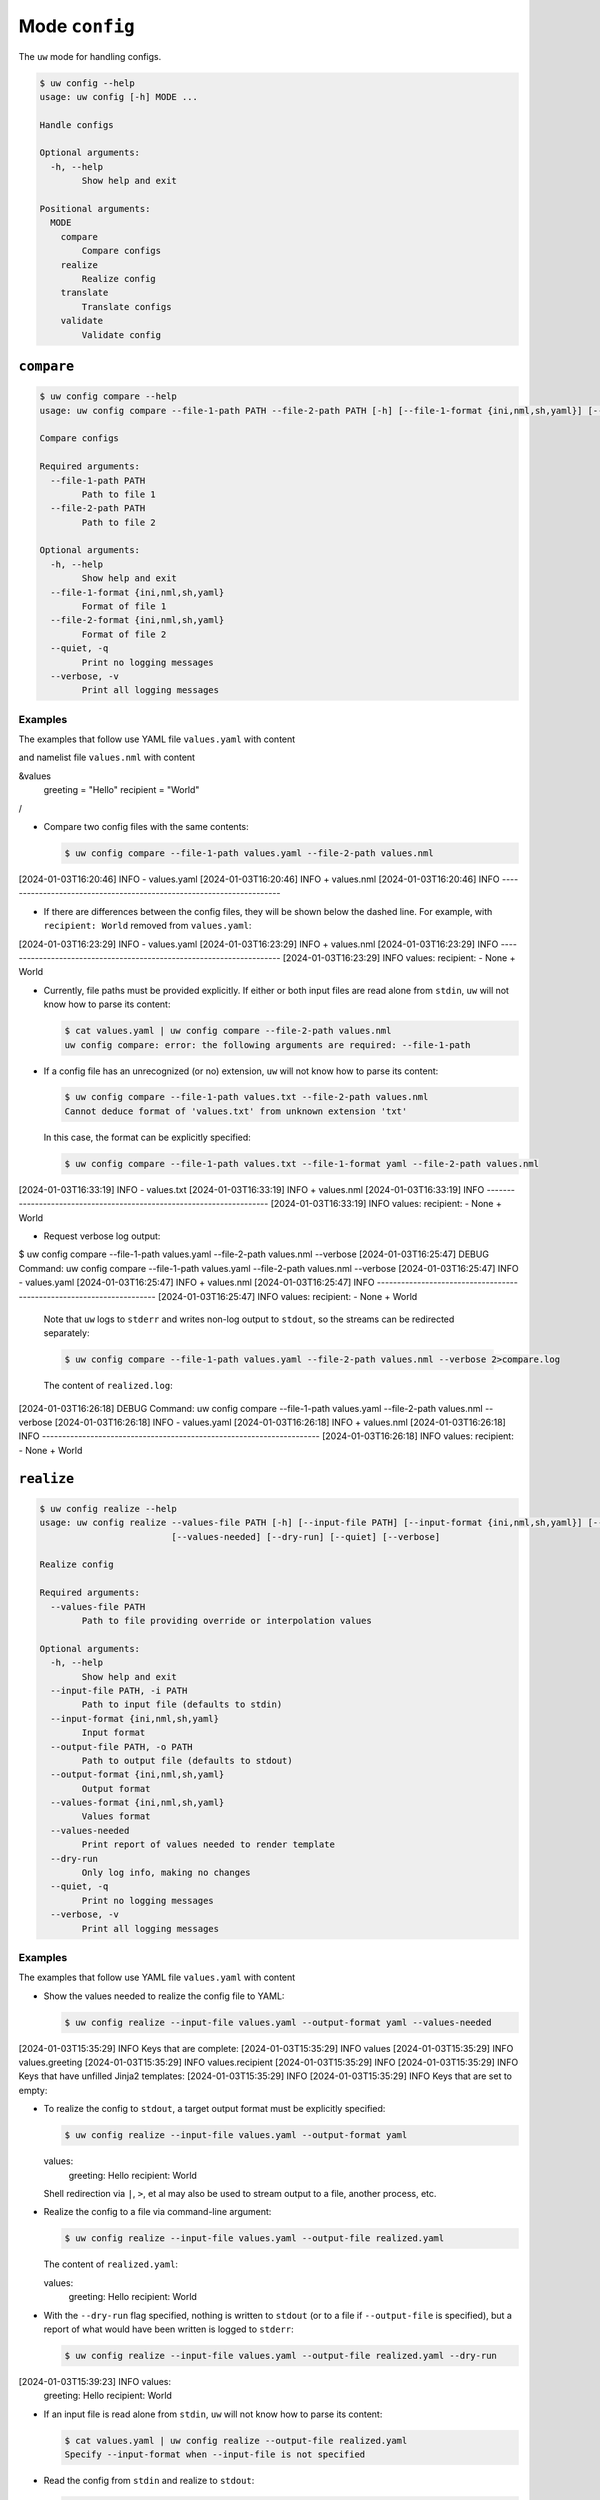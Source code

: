 Mode ``config``
===============

The ``uw`` mode for handling configs.

.. code:: sh

  $ uw config --help
  usage: uw config [-h] MODE ...

  Handle configs

  Optional arguments:
    -h, --help
          Show help and exit

  Positional arguments:
    MODE
      compare
          Compare configs
      realize
          Realize config
      translate
          Translate configs
      validate
          Validate config

.. _compare_configs_cli_examples:

``compare``
-----------

.. code:: sh

  $ uw config compare --help
  usage: uw config compare --file-1-path PATH --file-2-path PATH [-h] [--file-1-format {ini,nml,sh,yaml}] [--file-2-format {ini,nml,sh,yaml}] [--quiet] [--verbose]

  Compare configs

  Required arguments:
    --file-1-path PATH
          Path to file 1
    --file-2-path PATH
          Path to file 2

  Optional arguments:
    -h, --help
          Show help and exit
    --file-1-format {ini,nml,sh,yaml}
          Format of file 1
    --file-2-format {ini,nml,sh,yaml}
          Format of file 2
    --quiet, -q
          Print no logging messages
    --verbose, -v
          Print all logging messages


Examples
~~~~~~~~

The examples that follow use YAML file ``values.yaml`` with content

.. code:: sh
  values:
    greeting: Hello
    recipient: World

and namelist file ``values.nml`` with content

.. code:: sh
&values
  greeting = "Hello"
  recipient = "World"
/


* Compare two config files with the same contents:

  .. code:: sh

    $ uw config compare --file-1-path values.yaml --file-2-path values.nml
[2024-01-03T16:20:46]     INFO - values.yaml
[2024-01-03T16:20:46]     INFO + values.nml
[2024-01-03T16:20:46]     INFO ---------------------------------------------------------------------


* If there are differences between the config files, they will be shown below the dashed line. For example, with ``recipient: World`` removed from ``values.yaml``:

  .. code:: sh

[2024-01-03T16:23:29]     INFO - values.yaml
[2024-01-03T16:23:29]     INFO + values.nml
[2024-01-03T16:23:29]     INFO ---------------------------------------------------------------------
[2024-01-03T16:23:29]     INFO values:       recipient:  - None + World


* Currently, file paths must be provided explicitly. If either or both input files are read alone from ``stdin``, ``uw`` will not know how to parse its content:

  .. code:: sh

    $ cat values.yaml | uw config compare --file-2-path values.nml
    uw config compare: error: the following arguments are required: --file-1-path

* If a config file has an unrecognized (or no) extension, ``uw`` will not know how to parse its content:

  .. code:: sh

    $ uw config compare --file-1-path values.txt --file-2-path values.nml
    Cannot deduce format of 'values.txt' from unknown extension 'txt'

  In this case, the format can be explicitly specified:

  .. code:: sh

    $ uw config compare --file-1-path values.txt --file-1-format yaml --file-2-path values.nml
[2024-01-03T16:33:19]     INFO - values.txt
[2024-01-03T16:33:19]     INFO + values.nml
[2024-01-03T16:33:19]     INFO ---------------------------------------------------------------------
[2024-01-03T16:33:19]     INFO values:       recipient:  - None + World

* Request verbose log output:

  .. code:: sh

$ uw config compare --file-1-path values.yaml --file-2-path values.nml --verbose
[2024-01-03T16:25:47]    DEBUG Command: uw config compare --file-1-path values.yaml --file-2-path values.nml --verbose
[2024-01-03T16:25:47]     INFO - values.yaml
[2024-01-03T16:25:47]     INFO + values.nml
[2024-01-03T16:25:47]     INFO ---------------------------------------------------------------------
[2024-01-03T16:25:47]     INFO values:       recipient:  - None + World

  Note that ``uw`` logs to ``stderr`` and writes non-log output to ``stdout``, so the streams can be redirected separately:

  .. code:: sh

    $ uw config compare --file-1-path values.yaml --file-2-path values.nml --verbose 2>compare.log

  The content of ``realized.log``:

  .. code:: sh

[2024-01-03T16:26:18]    DEBUG Command: uw config compare --file-1-path values.yaml --file-2-path values.nml --verbose
[2024-01-03T16:26:18]     INFO - values.yaml
[2024-01-03T16:26:18]     INFO + values.nml
[2024-01-03T16:26:18]     INFO ---------------------------------------------------------------------
[2024-01-03T16:26:18]     INFO values:       recipient:  - None + World

.. _realize_configs_cli_examples:

``realize``
-----------

.. code:: sh

  $ uw config realize --help
  usage: uw config realize --values-file PATH [-h] [--input-file PATH] [--input-format {ini,nml,sh,yaml}] [--output-file PATH] [--output-format {ini,nml,sh,yaml}] [--values-format {ini,nml,sh,yaml}]
                           [--values-needed] [--dry-run] [--quiet] [--verbose]

  Realize config

  Required arguments:
    --values-file PATH
          Path to file providing override or interpolation values

  Optional arguments:
    -h, --help
          Show help and exit
    --input-file PATH, -i PATH
          Path to input file (defaults to stdin)
    --input-format {ini,nml,sh,yaml}
          Input format
    --output-file PATH, -o PATH
          Path to output file (defaults to stdout)
    --output-format {ini,nml,sh,yaml}
          Output format
    --values-format {ini,nml,sh,yaml}
          Values format
    --values-needed
          Print report of values needed to render template
    --dry-run
          Only log info, making no changes
    --quiet, -q
          Print no logging messages
    --verbose, -v
          Print all logging messages

Examples
~~~~~~~~

The examples that follow use YAML file ``values.yaml`` with content

.. code:: sh
  values:
    greeting: Hello
    recipient: World

* Show the values needed to realize the config file to YAML:

  .. code:: sh

    $ uw config realize --input-file values.yaml --output-format yaml --values-needed
[2024-01-03T15:35:29]     INFO Keys that are complete:
[2024-01-03T15:35:29]     INFO     values
[2024-01-03T15:35:29]     INFO     values.greeting
[2024-01-03T15:35:29]     INFO     values.recipient
[2024-01-03T15:35:29]     INFO 
[2024-01-03T15:35:29]     INFO Keys that have unfilled Jinja2 templates:
[2024-01-03T15:35:29]     INFO 
[2024-01-03T15:35:29]     INFO Keys that are set to empty:

* To realize the config to ``stdout``, a target output format must be explicitly specified:

  .. code:: sh

    $ uw config realize --input-file values.yaml --output-format yaml
  values:
    greeting: Hello
    recipient: World

  Shell redirection via ``|``, ``>``, et al may also be used to stream output to a file, another process, etc.

* Realize the config to a file via command-line argument:

  .. code:: sh

    $ uw config realize --input-file values.yaml --output-file realized.yaml

  The content of ``realized.yaml``:

  .. code:: sh

  values:
    greeting: Hello
    recipient: World

* With the ``--dry-run`` flag specified, nothing is written to ``stdout`` (or to a file if ``--output-file`` is specified), but a report of what would have been written is logged to ``stderr``:

  .. code:: sh

    $ uw config realize --input-file values.yaml --output-file realized.yaml --dry-run
[2024-01-03T15:39:23]     INFO values:
  greeting: Hello
  recipient: World


* If an input file is read alone from ``stdin``, ``uw`` will not know how to parse its content:

  .. code:: sh

    $ cat values.yaml | uw config realize --output-file realized.yaml
    Specify --input-format when --input-file is not specified

* Read the config from ``stdin`` and realize to ``stdout``:

  .. code:: sh

    $ cat values.yaml | uw config realize --input-format yaml --output-format yaml
  values:
    greeting: Hello
    recipient: World


* If the config file has an unrecognized (or no) extension, ``uw`` will not know how to parse its content:

  .. code:: sh

    $ uw config realize --input-file values.txt --output-format yaml
    Cannot deduce format of 'values.txt' from unknown extension 'txt'

  In this case, the format can be explicitly specified:

  .. code:: sh

    $ uw config realize --input-file values.txt  --input-format yaml --output-format yaml
  values:
    greeting: Hello
    recipient: World


* Request verbose log output:

  .. code:: sh

$ uw config realize --input-file values.yaml --output-format yaml --verbose
[2024-01-03T15:56:28]    DEBUG Command: uw config realize --input-file values.yaml --output-format yaml --verbose
[2024-01-03T15:56:28]    DEBUG Dereferencing, initial value: {'values': {'greeting': 'Hello', 'recipient': 'World'}}
[2024-01-03T15:56:28]    DEBUG Rendering: {'values': {'greeting': 'Hello', 'recipient': 'World'}}
[2024-01-03T15:56:28]    DEBUG Rendering: {'greeting': 'Hello', 'recipient': 'World'}
[2024-01-03T15:56:28]    DEBUG Rendering: Hello
[2024-01-03T15:56:28]    DEBUG Rendering: World
[2024-01-03T15:56:28]    DEBUG Dereferencing, final value: {'values': {'greeting': 'Hello', 'recipient': 'World'}}
values:
  greeting: Hello
  recipient: World

  Note that ``uw`` logs to ``stderr`` and writes non-log output to ``stdout``, so the streams can be redirected separately:

  .. code:: sh

    $ uw config realize --input-file values.yaml --output-format yaml --verbose >realized.yaml 2>realized.log

  The content of ``realized.yaml``:

  .. code:: sh

    values:
  greeting: Hello
  recipient: World

  The content of ``realized.log``:

  .. code:: sh

[2024-01-03T15:58:07]    DEBUG Command: uw config realize --input-file values.yaml --output-format yaml --verbose
[2024-01-03T15:58:07]    DEBUG Dereferencing, initial value: {'values': {'greeting': 'Hello', 'recipient': 'World'}}
[2024-01-03T15:58:07]    DEBUG Rendering: {'values': {'greeting': 'Hello', 'recipient': 'World'}}
[2024-01-03T15:58:07]    DEBUG Rendering: {'greeting': 'Hello', 'recipient': 'World'}
[2024-01-03T15:58:07]    DEBUG Rendering: Hello
[2024-01-03T15:58:07]    DEBUG Rendering: World
[2024-01-03T15:58:07]    DEBUG Dereferencing, final value: {'values': {'greeting': 'Hello', 'recipient': 'World'}}

* It is important to note that ``uw`` does not allow invalid conversions. 

  For example, if you try to generate an ``sh`` config from a depth-2 ``yaml``:

  .. code:: sh

    $ uw config realize --input-file values.yaml --output-format sh
    Cannot realize depth-2 config to type-'sh' config

  Note that ``ini`` and ``nml`` configs are, by definition, depth-2 configs, while ``sh`` configs are depth-1 and ``yaml`` configs have arbitrary depth.

.. _translate_configs_cli_examples:

``translate``
-------------

.. code:: sh

  $ uw config translate --help
  usage: uw config translate [-h] [--input-file PATH] [--input-format {atparse}] [--output-file PATH] [--output-format {jinja2}] [--dry-run] [--quiet] [--verbose]

  Translate configs

  Optional arguments:
    -h, --help
          Show help and exit
    --input-file PATH, -i PATH
          Path to input file (defaults to stdin)
    --input-format {atparse}
          Input format
    --output-file PATH, -o PATH
          Path to output file (defaults to stdout)
    --output-format {jinja2}
          Output format
    --dry-run
          Only log info, making no changes
    --quiet, -q
          Print no logging messages
    --verbose, -v
          Print all logging messages

Examples
~~~~~~~~

The examples that follow use atparse-formatted template file ``atparse.txt`` with content

.. code:: sh
  @[greeting], @[recipient]!


* Convert an atparse-formatted template file to Jinja2 format:

  .. code:: sh

    $ uw config translate --input-file atparse.txt --input-format atparse --output-format jinja2
   {{greeting}}, {{recipient}}!

  Shell redirection via ``|``, ``>``, et al may also be used to stream output to a file, another process, etc.

* Convert the template to a file via command-line argument:

  .. code:: sh

    $ uw config realize --input-file values.yaml --output-file realized.yaml

  The content of ``jinja2.txt``:

  .. code:: sh

  {{greeting}}, {{recipient}}!

* With the ``--dry-run`` flag specified, nothing is written to ``stdout`` (or to a file if ``--output-file`` is specified), but a report of what would have been written is logged to ``stderr``:

  .. code:: sh

    $ uw config translate --input-file atparse.txt --input-format atparse --output-format jinja2 --dry-run
  [2024-01-03T16:41:13]     INFO {{greeting}}, {{recipient}}!


* If an input file is read alone from ``stdin``, ``uw`` know how to parse its content as we must always specify the formats:

  .. code:: sh

    $ cat atparse.txt | uw config translate --input-format atparse --output-format jinja2
  {{greeting}}, {{recipient}}!


* Request verbose log output:

  .. code:: sh

$ uw config translate --input-file atparse.txt --input-format atparse --output-format jinja2 --verbose
  {{greeting}}, {{recipient}}!

.. _validate_configs_cli_examples:

``validate``
------------

.. code:: sh

  $ uw config validate --help
  usage: uw config validate --schema-file PATH [-h] [--input-file PATH] [--quiet] [--verbose]

  Validate config

  Required arguments:
    --schema-file PATH
          Path to schema file to use for validation

  Optional arguments:
    -h, --help
          Show help and exit
    --input-file PATH, -i PATH
          Path to input file (defaults to stdin)
    --quiet, -q
          Print no logging messages
    --verbose, -v
          Print all logging messages

Examples
~~~~~~~~

The examples that follow use JSON Schema file ``schema.jsonschema`` with content

.. code:: sh
{
  "$schema": "http://json-schema.org/draft-07/schema#",
  "type": "object",
  "properties": {
    "values": {
      "type": "object",
      "properties": {
        "greeting": {
          "type": "string"
        },
        "recipient": {
          "type": "string"
        }
      },
      "required": ["greeting", "recipient"],
      "additionalProperties": false
    }
  },
  "required": ["values"],
  "additionalProperties": false
}


and YAML file ``values.yaml`` with content

.. code:: sh

values:
  greeting: Hello
  recipient: World

* Validate a YAML config against a given JSON schema:

  .. code:: sh

    $ uw config validate --schema-file schema.jsonschema --input-file values.yaml
    [2024-01-03T17:23:07]     INFO 0 schema-validation errors found

  Shell redirection via ``|``, ``>``, et al may also be used to stream output to a file, another process, etc.


* Read the config from ``stdin`` and render to ``stdout``:

  .. code:: sh

    $ cat values.yaml | uw config validate --schema-file schema.jsonschema
    [2024-01-03T17:26:29]     INFO 0 schema-validation errors found


* However, you cannot read the schema from ``stdin`` and render to ``stdout``:

  .. code:: sh

    $ cat schema.jsonschema | uw config validate -input-file values.yaml
    uw config validate: error: the following arguments are required: --schema-file

* If there are differences between the config files, they will be shown with the schema. For example, with ``recipient: World`` removed from ``values.yaml``:

  .. code:: sh

    $ uw config validate --schema-file schema.jsonschema --input-file values.yaml
[2024-01-03T17:31:19]    ERROR 1 schema-validation error found
[2024-01-03T17:31:19]    ERROR 'recipient' is a required property
[2024-01-03T17:31:19]    ERROR 
[2024-01-03T17:31:19]    ERROR Failed validating 'required' in schema['properties']['values']:
[2024-01-03T17:31:19]    ERROR     {'additionalProperties': False,
[2024-01-03T17:31:19]    ERROR      'properties': {'greeting': {'type': 'string'},
[2024-01-03T17:31:19]    ERROR                     'recipient': {'type': 'string'}},
[2024-01-03T17:31:19]    ERROR      'required': ['greeting', 'recipient'],
[2024-01-03T17:31:19]    ERROR      'type': 'object'}
[2024-01-03T17:31:19]    ERROR 
[2024-01-03T17:31:19]    ERROR On instance['values']:
[2024-01-03T17:31:19]    ERROR     {'greeting': 'Hello'}

* Request verbose log output:

  .. code:: sh

    $ uw config validate --schema-file schema.jsonschema --input-file values.yaml --verbose
[2024-01-03T17:29:46]    DEBUG Command: uw config validate --schema-file schema.jsonschema --input-file values.yaml --verbose
[2024-01-03T17:29:46]    DEBUG Dereferencing, initial value: {'values': {'greeting': 'Hello', 'recipient': 'World'}}
[2024-01-03T17:29:46]    DEBUG Rendering: {'values': {'greeting': 'Hello', 'recipient': 'World'}}
[2024-01-03T17:29:46]    DEBUG Rendering: {'greeting': 'Hello', 'recipient': 'World'}
[2024-01-03T17:29:46]    DEBUG Rendering: Hello
[2024-01-03T17:29:46]    DEBUG Rendering: World
[2024-01-03T17:29:46]    DEBUG Dereferencing, final value: {'values': {'greeting': 'Hello', 'recipient': 'World'}}
[2024-01-03T17:29:46]     INFO 0 schema-validation errors found

  Note that ``uw`` logs to ``stderr`` and writes non-log output to ``stdout``, so the streams can be redirected separately:

  .. code:: sh

    $ uw config validate --schema-file schema.jsonschema --input-file values.yaml --verbose 2>validate.log

  The content of ``validate.log``:

  .. code:: sh

[2024-01-03T17:30:49]    DEBUG Command: uw config validate --schema-file schema.jsonschema --input-file values.yaml --verbose
[2024-01-03T17:30:49]    DEBUG Dereferencing, initial value: {'values': {'greeting': 'Hello', 'recipient': 'World'}}
[2024-01-03T17:30:49]    DEBUG Rendering: {'values': {'greeting': 'Hello', 'recipient': 'World'}}
[2024-01-03T17:30:49]    DEBUG Rendering: {'greeting': 'Hello', 'recipient': 'World'}
[2024-01-03T17:30:49]    DEBUG Rendering: Hello
[2024-01-03T17:30:49]    DEBUG Rendering: World
[2024-01-03T17:30:49]    DEBUG Dereferencing, final value: {'values': {'greeting': 'Hello', 'recipient': 'World'}}
[2024-01-03T17:30:49]     INFO 0 schema-validation errors found
